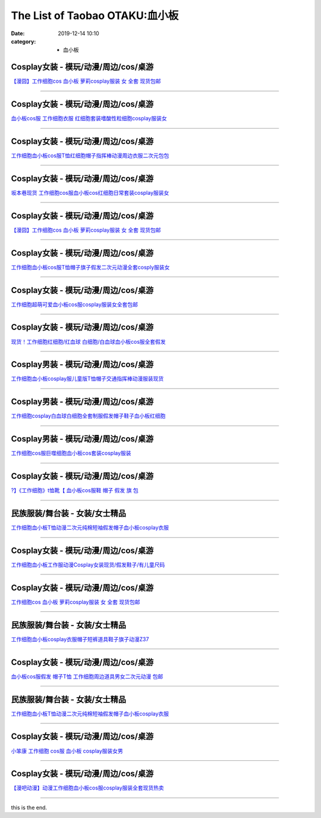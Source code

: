 The List of Taobao OTAKU:血小板
###############################

:date: 2019-12-14 10:10
:category: + 血小板

Cosplay女装 - 模玩/动漫/周边/cos/桌游
======================================================

.. image:: https://img.alicdn.com/bao/uploaded/i2/2940718379/O1CN012Bld6IfcuPGfS3C_!!0-item_pic.jpg_300x300
   :alt: 【漫囧】工作细胞cos 血小板 萝莉cosplay服装 女 全套 现货包邮

\ `【漫囧】工作细胞cos 血小板 萝莉cosplay服装 女 全套 现货包邮 <//s.click.taobao.com/t?e=m%3D2%26s%3DafA41V7CSGccQipKwQzePOeEDrYVVa64r4ll3HtqqoxyINtkUhsv0MWMlkrbEdI%2B23mv%2Bhrn0YKbDNFqysmgm1%2BqIKQJ3JXRtMoTPL9YJHaTRAJy7E%2FdnkeSfk%2FNwBd41GPduzu4oNqEH%2ByfaV5Hqtee95LahP4potYzDcQ4SzJrgjAxE6YN4vdyyq99pcKlHYciiCRD%2BJZpJCdzoatdUWdvefvtgkwCIYULNg46oBA%3D&scm=null&pvid=100_11.178.149.78_126039_891576324901820264&app_pvid=59590_11.132.118.144_538_1576324901816&ptl=floorId:2836;originalFloorId:2836;pvid:100_11.178.149.78_126039_891576324901820264;app_pvid:59590_11.132.118.144_538_1576324901816&xId=vWsTdOckEieqhWm14wnBZfNtmlJaSTqXb2VwIrH59gWHr1702Hw2IHKo7zgS3RnhhUHlXOU7QDvITqfujeenmN&union_lens=lensId%3A0b847690_d060_16f04492bea_6eb1>`__

------------------------

Cosplay女装 - 模玩/动漫/周边/cos/桌游
======================================================

.. image:: https://img.alicdn.com/bao/uploaded/i3/2318515271/TB2z_oRppkoBKNjSZFkXXb4tFXa_!!2318515271.jpg_300x300
   :alt: 血小板cos服 工作细胞衣服 红细胞套装嗜酸性粒细胞cosplay服装女

\ `血小板cos服 工作细胞衣服 红细胞套装嗜酸性粒细胞cosplay服装女 <//s.click.taobao.com/t?e=m%3D2%26s%3DlSRK9UQUsn4cQipKwQzePOeEDrYVVa64lwnaF1WLQxlyINtkUhsv0MWMlkrbEdI%2B23mv%2Bhrn0YKbDNFqysmgm1%2BqIKQJ3JXRtMoTPL9YJHaTRAJy7E%2FdnkeSfk%2FNwBd41GPduzu4oNrSPGb%2BKNgcxXzD7X%2FDd%2B7JotYzDcQ4SzIk3ajAyOG5%2FF4LmO6O%2FAIZwrZoq1VTidA1oAmrGUrfKrB76KjGHy1%2FxiXvDf8DaRs%3D&scm=null&pvid=100_11.178.149.78_126039_891576324901820264&app_pvid=59590_11.132.118.144_538_1576324901816&ptl=floorId:2836;originalFloorId:2836;pvid:100_11.178.149.78_126039_891576324901820264;app_pvid:59590_11.132.118.144_538_1576324901816&xId=LiCdOLkhPbiIsfWDEVLlAhlOgxGg7jgXi2PUdCkFhUF3W0bQfyDsj3GIzpKVcnk10eyZTQ7wJ6dm9pAk36EgkK&union_lens=lensId%3A0b847690_d060_16f04492beb_6eb2>`__

------------------------

Cosplay女装 - 模玩/动漫/周边/cos/桌游
======================================================

.. image:: https://img.alicdn.com/bao/uploaded/i4/3172686737/O1CN01i9ZmyV1zdamoHYEGt_!!3172686737.jpg_300x300
   :alt: 工作细胞血小板cos服T恤红细胞帽子指挥棒动漫周边衣服二次元包包

\ `工作细胞血小板cos服T恤红细胞帽子指挥棒动漫周边衣服二次元包包 <//s.click.taobao.com/t?e=m%3D2%26s%3Di4Mot%2BhDME4cQipKwQzePOeEDrYVVa64r4ll3HtqqoxyINtkUhsv0MWMlkrbEdI%2B23mv%2Bhrn0YKbDNFqysmgm1%2BqIKQJ3JXRtMoTPL9YJHaTRAJy7E%2FdnkeSfk%2FNwBd41GPduzu4oNobnQCoVKurGDxJjGkpcBKSotYzDcQ4SzJ6LYHezV0cv9zqaScLeXrY5yf0Xz%2BO8ju5qW62IUGoUjF5uzLQi25QuwIPtUMFXLeiZ%2BQMlGz6FQ%3D%3D&scm=null&pvid=100_11.178.149.78_126039_891576324901820264&app_pvid=59590_11.132.118.144_538_1576324901816&ptl=floorId:2836;originalFloorId:2836;pvid:100_11.178.149.78_126039_891576324901820264;app_pvid:59590_11.132.118.144_538_1576324901816&xId=kSmmYjgoWqVFeLXLCkYeMMkVtn28ew1pGrT8rRva6GnadF9Z8k7zuILX57ukVeX2XErftJfQhZO3wxUMvSQKtY&union_lens=lensId%3A0b847690_d060_16f04492beb_6eb3>`__

------------------------

Cosplay女装 - 模玩/动漫/周边/cos/桌游
======================================================

.. image:: https://img.alicdn.com/bao/uploaded/i2/2911632945/O1CN01mrUsRT1XcqwI0aq6Z_!!2-item_pic.png_300x300
   :alt: 坂本巷现货 工作细胞cos服血小板cos红细胞日常套装cosplay服装女

\ `坂本巷现货 工作细胞cos服血小板cos红细胞日常套装cosplay服装女 <//s.click.taobao.com/t?e=m%3D2%26s%3DVdKxAN4k7AYcQipKwQzePOeEDrYVVa64lwnaF1WLQxlyINtkUhsv0MWMlkrbEdI%2B23mv%2Bhrn0YKbDNFqysmgm1%2BqIKQJ3JXRtMoTPL9YJHaTRAJy7E%2FdnkeSfk%2FNwBd41GPduzu4oNqxvixHwOHm%2FEp3eaFdmIO8otYzDcQ4SzIk3ajAyOG5%2FOP1fPfT64crFDDXj5qBF7w1oAmrGUrfKrB76KjGHy1%2FxiXvDf8DaRs%3D&scm=null&pvid=100_11.178.149.78_126039_891576324901820264&app_pvid=59590_11.132.118.144_538_1576324901816&ptl=floorId:2836;originalFloorId:2836;pvid:100_11.178.149.78_126039_891576324901820264;app_pvid:59590_11.132.118.144_538_1576324901816&xId=055wRJ9TStitjUoHgOhmOm0OO1RABvE9WjPw0nJJdCEUgrb97nKCkCN1VbdICV7q9asHeF60aSPqjCXRAYb0px&union_lens=lensId%3A0b847690_d060_16f04492beb_6eb4>`__

------------------------

Cosplay女装 - 模玩/动漫/周边/cos/桌游
======================================================

.. image:: https://img.alicdn.com/bao/uploaded/i3/2204180119627/O1CN01mSLeDh2KzDTxc9WGX_!!2204180119627.jpg_300x300
   :alt: 【漫囧】工作细胞cos 血小板 萝莉cosplay服装 女 全套 现货包邮

\ `【漫囧】工作细胞cos 血小板 萝莉cosplay服装 女 全套 现货包邮 <//s.click.taobao.com/t?e=m%3D2%26s%3Deui1x8qdzJEcQipKwQzePOeEDrYVVa64lwnaF1WLQxlyINtkUhsv0MWMlkrbEdI%2B23mv%2Bhrn0YKbDNFqysmgm1%2BqIKQJ3JXRtMoTPL9YJHaTRAJy7E%2FdnkeSfk%2FNwBd41GPduzu4oNqjou8saB74oVPajeK020WEOemaFM5tHHZ4CTHdso7N%2B6v%2BPg2xkvAj3J7nILvDliP7P1lQ4Rrq7mAhzz2m%2BqcqcSpj5qSCmbA%3D&scm=null&pvid=100_11.178.149.78_126039_891576324901820264&app_pvid=59590_11.132.118.144_538_1576324901816&ptl=floorId:2836;originalFloorId:2836;pvid:100_11.178.149.78_126039_891576324901820264;app_pvid:59590_11.132.118.144_538_1576324901816&xId=sIa8BO7Yg0DwhZbsMZ2M4U0H6vNUjtGir2YKIhdfMo6WLsdXKBxyYDZFosYVjuUqp8ulmV8boW2bXeHSYPTm9R&union_lens=lensId%3A0b847690_d060_16f04492beb_6eb5>`__

------------------------

Cosplay女装 - 模玩/动漫/周边/cos/桌游
======================================================

.. image:: https://img.alicdn.com/bao/uploaded/i2/57110133/O1CN01yzhkQ41CqxELGpleG_!!57110133.jpg_300x300
   :alt: 工作细胞血小板cos服T恤帽子旗子假发二次元动漫全套cosply服装女

\ `工作细胞血小板cos服T恤帽子旗子假发二次元动漫全套cosply服装女 <//s.click.taobao.com/t?e=m%3D2%26s%3DussT9Y1TjnIcQipKwQzePOeEDrYVVa64lwnaF1WLQxlyINtkUhsv0MWMlkrbEdI%2B23mv%2Bhrn0YKbDNFqysmgm1%2BqIKQJ3JXRtMoTPL9YJHaTRAJy7E%2FdnkeSfk%2FNwBd41GPduzu4oNqghUCxVdAEvTbDVGCVkoDljB7r%2B0aDb9GM3h%2FwNLE3G2uKoHVOoKGInmqGGWUgfFiwG7pmpg2W7YfnmGl3tAeq&scm=null&pvid=100_11.178.149.78_126039_891576324901820264&app_pvid=59590_11.132.118.144_538_1576324901816&ptl=floorId:2836;originalFloorId:2836;pvid:100_11.178.149.78_126039_891576324901820264;app_pvid:59590_11.132.118.144_538_1576324901816&xId=PJtClO8SXXb09etIb1gC8D9p8nEbbjratJynYhfFtfclOwDVVUNf9C480Ds8f0bCHEjySxy2W5ILSZ4JMGc4eH&union_lens=lensId%3A0b847690_d060_16f04492beb_6eb6>`__

------------------------

Cosplay女装 - 模玩/动漫/周边/cos/桌游
======================================================

.. image:: https://img.alicdn.com/bao/uploaded/i2/2201279686937/O1CN01ZouJv6217C5D4ksx0_!!2201279686937.jpg_300x300
   :alt: 工作细胞超萌可爱血小板cos服cosplay服装女全套包邮

\ `工作细胞超萌可爱血小板cos服cosplay服装女全套包邮 <//s.click.taobao.com/t?e=m%3D2%26s%3DSMZfFP6vQ1UcQipKwQzePOeEDrYVVa64lwnaF1WLQxlyINtkUhsv0MWMlkrbEdI%2B23mv%2Bhrn0YKbDNFqysmgm1%2BqIKQJ3JXRtMoTPL9YJHaTRAJy7E%2FdnkeSfk%2FNwBd41GPduzu4oNr2Pxu2bMUm18G72GU6SIipOemaFM5tHHZ4CTHdso7N%2B6v%2BPg2xkvAjGzjz9xMD3mCTXeSNE0GI1mAhzz2m%2BqcqcSpj5qSCmbA%3D&scm=null&pvid=100_11.178.149.78_126039_891576324901820264&app_pvid=59590_11.132.118.144_538_1576324901816&ptl=floorId:2836;originalFloorId:2836;pvid:100_11.178.149.78_126039_891576324901820264;app_pvid:59590_11.132.118.144_538_1576324901816&xId=3SdPbjafD5H5CfvqokC4SwP9ksCypssRllkbiHbPA3UNlNiuorT6FQUX7U7sCrvDwLcxMpK2MG2Su5VvELLKGo&union_lens=lensId%3A0b847690_d060_16f04492beb_6eb7>`__

------------------------

Cosplay女装 - 模玩/动漫/周边/cos/桌游
======================================================

.. image:: https://img.alicdn.com/bao/uploaded/i2/2201242340503/O1CN010JTRMJ1FaPnUDvAyK_!!2201242340503.jpg_300x300
   :alt: 现货！工作细胞红细胞/红血球 白细胞/白血球血小板cos服全套假发

\ `现货！工作细胞红细胞/红血球 白细胞/白血球血小板cos服全套假发 <//s.click.taobao.com/t?e=m%3D2%26s%3D7Z%2BmX0xAgtocQipKwQzePOeEDrYVVa64lwnaF1WLQxlyINtkUhsv0MWMlkrbEdI%2B23mv%2Bhrn0YKbDNFqysmgm1%2BqIKQJ3JXRtMoTPL9YJHaTRAJy7E%2FdnkeSfk%2FNwBd41GPduzu4oNr2Pxu2bMUm13NjzokQjcCgOemaFM5tHHZ4CTHdso7N%2B6v%2BPg2xkvAjSvC%2BB2bFTZN4urYJmfm%2BOGAhzz2m%2BqcqcSpj5qSCmbA%3D&scm=null&pvid=100_11.178.149.78_126039_891576324901820264&app_pvid=59590_11.132.118.144_538_1576324901816&ptl=floorId:2836;originalFloorId:2836;pvid:100_11.178.149.78_126039_891576324901820264;app_pvid:59590_11.132.118.144_538_1576324901816&xId=J2d0YOHMCDXmWirH51cQwX7zEl7hzg9mOlKBqMd60NfMMOBwr14WoFnhe9UCtZVkoQNG6WkiMYWdbWa38MzCGH&union_lens=lensId%3A0b847690_d060_16f04492beb_6eb8>`__

------------------------

Cosplay男装 - 模玩/动漫/周边/cos/桌游
======================================================

.. image:: https://img.alicdn.com/bao/uploaded/i4/771426704/O1CN01fs4X7f1zOTnSmNx5Z_!!0-item_pic.jpg_300x300
   :alt: 工作细胞血小板cosplay服儿童版T恤帽子交通指挥棒动漫服装现货

\ `工作细胞血小板cosplay服儿童版T恤帽子交通指挥棒动漫服装现货 <//s.click.taobao.com/t?e=m%3D2%26s%3DXd1uSgIGxJEcQipKwQzePOeEDrYVVa64lwnaF1WLQxlyINtkUhsv0MWMlkrbEdI%2B23mv%2Bhrn0YKbDNFqysmgm1%2BqIKQJ3JXRtMoTPL9YJHaTRAJy7E%2FdnkeSfk%2FNwBd41GPduzu4oNooygDeZwQsdFHXrRpJiHyaC2TKqEFvn7i1ezIf87pSBC0JfZhIq3yP1o9d194Pf9jcX4%2FOLczXWLAbumamDZbth%2BeYaXe0B6o%3D&scm=null&pvid=100_11.178.149.78_126039_891576324901820264&app_pvid=59590_11.132.118.144_538_1576324901816&ptl=floorId:2836;originalFloorId:2836;pvid:100_11.178.149.78_126039_891576324901820264;app_pvid:59590_11.132.118.144_538_1576324901816&xId=Q80mb81FnPIBGxWwqVzdPmQ6FXDMKRM1t0xIDlKhwfdgTYPoKc7niBGQi0FLimE2c29GTDvkNespmVnKd1aXPk&union_lens=lensId%3A0b847690_d060_16f04492beb_6eb9>`__

------------------------

Cosplay男装 - 模玩/动漫/周边/cos/桌游
======================================================

.. image:: https://img.alicdn.com/bao/uploaded/i1/421187603/O1CN01CGftiW262DlxHrbOK_!!421187603.jpg_300x300
   :alt: 工作细胞cosplay白血球白细胞全套制服假发帽子鞋子血小板红细胞

\ `工作细胞cosplay白血球白细胞全套制服假发帽子鞋子血小板红细胞 <//s.click.taobao.com/t?e=m%3D2%26s%3D%2BLdrfSyk0cMcQipKwQzePOeEDrYVVa64lwnaF1WLQxlyINtkUhsv0MWMlkrbEdI%2B23mv%2Bhrn0YKbDNFqysmgm1%2BqIKQJ3JXRtMoTPL9YJHaTRAJy7E%2FdnkeSfk%2FNwBd41GPduzu4oNpfJ1dp9JPvvGHQ1q6wc36PC2TKqEFvn7inXTIMRtDNDtem4qWZ0rFOCbz7E7PSlefWnPDO8SzLFwJXHfi3MFiexg5p7bh%2BFbQ%3D&scm=null&pvid=100_11.178.149.78_126039_891576324901820264&app_pvid=59590_11.132.118.144_538_1576324901816&ptl=floorId:2836;originalFloorId:2836;pvid:100_11.178.149.78_126039_891576324901820264;app_pvid:59590_11.132.118.144_538_1576324901816&xId=g15c7ckDlGmnnCQFXl8RNEsYbaVLCoxZNQaajbA2gK0RwRb8N35OX4lZfRRQDn7IRCCdSniCzJ1C0KMxjDZn0Z&union_lens=lensId%3A0b847690_d060_16f04492beb_6eba>`__

------------------------

Cosplay男装 - 模玩/动漫/周边/cos/桌游
======================================================

.. image:: https://img.alicdn.com/bao/uploaded/i1/3309612946/O1CN01FxUGDL1XdJMArjwaY_!!3309612946.jpg_300x300
   :alt: 工作细胞cos服巨噬细胞血小板cos套装cosplay服装

\ `工作细胞cos服巨噬细胞血小板cos套装cosplay服装 <//s.click.taobao.com/t?e=m%3D2%26s%3Dj2J%2FNbPntbAcQipKwQzePOeEDrYVVa64lwnaF1WLQxlyINtkUhsv0MWMlkrbEdI%2B23mv%2Bhrn0YKbDNFqysmgm1%2BqIKQJ3JXRtMoTPL9YJHaTRAJy7E%2FdnkeSfk%2FNwBd41GPduzu4oNr5m8HGHJsCRBnFPiM9H2BcotYzDcQ4SzIk3ajAyOG5%2FFwSVrt8xpdTYaS7Q%2BRlG%2B01oAmrGUrfKrB76KjGHy1%2FxiXvDf8DaRs%3D&scm=null&pvid=100_11.178.149.78_126039_891576324901820264&app_pvid=59590_11.132.118.144_538_1576324901816&ptl=floorId:2836;originalFloorId:2836;pvid:100_11.178.149.78_126039_891576324901820264;app_pvid:59590_11.132.118.144_538_1576324901816&xId=l2KPwEYSgYlOOMgOq055oX6ayDw8KD3T9CW8eU0yvOAhkdULpOPK3fQ0JmjZa66DrCWbqSLxvH9OnmW0mXUPVj&union_lens=lensId%3A0b847690_d060_16f04492beb_6ebb>`__

------------------------

Cosplay女装 - 模玩/动漫/周边/cos/桌游
======================================================

.. image:: https://img.alicdn.com/bao/uploaded/i2/2200695848089/O1CN01Xlq35h29coKhgbqeu_!!0-item_pic.jpg_300x300
   :alt: ?】《工作细胞》t恤靴【 血小板cos服鞋 帽子 假发 旗 包

\ `?】《工作细胞》t恤靴【 血小板cos服鞋 帽子 假发 旗 包 <//s.click.taobao.com/t?e=m%3D2%26s%3DboAtItSAsXccQipKwQzePOeEDrYVVa64lwnaF1WLQxlyINtkUhsv0MWMlkrbEdI%2B23mv%2Bhrn0YKbDNFqysmgm1%2BqIKQJ3JXRtMoTPL9YJHaTRAJy7E%2FdnkeSfk%2FNwBd41GPduzu4oNrDZfvDijqQxGPFrY8SMX%2FXOemaFM5tHHZ4CTHdso7N%2B6v%2BPg2xkvAjnx2pPtdA5dxVf%2BfUDu6KYmAhzz2m%2BqcqcSpj5qSCmbA%3D&scm=null&pvid=100_11.178.149.78_126039_891576324901820264&app_pvid=59590_11.132.118.144_538_1576324901816&ptl=floorId:2836;originalFloorId:2836;pvid:100_11.178.149.78_126039_891576324901820264;app_pvid:59590_11.132.118.144_538_1576324901816&xId=PaPCFCND7S6Rzgs6gsAd0cX55SjZdktLZ8Ifp2tbhtJiYZnYaJMnENocPgWEExYXeQVLenowlWQ5VTmPxJ97aI&union_lens=lensId%3A0b847690_d060_16f04492beb_6ebc>`__

------------------------

民族服装/舞台装 - 女装/女士精品
====================================

.. image:: https://img.alicdn.com/bao/uploaded/i2/3326132738/O1CN01gol7xj1W62zuEANw1_!!3326132738.jpg_300x300
   :alt: 工作细胞血小板T恤动漫二次元纯棉短袖假发帽子血小板cosplay衣服

\ `工作细胞血小板T恤动漫二次元纯棉短袖假发帽子血小板cosplay衣服 <//s.click.taobao.com/t?e=m%3D2%26s%3DjltEby%2Fx768cQipKwQzePOeEDrYVVa64lwnaF1WLQxlyINtkUhsv0MWMlkrbEdI%2B23mv%2Bhrn0YKbDNFqysmgm1%2BqIKQJ3JXRtMoTPL9YJHaTRAJy7E%2FdnkeSfk%2FNwBd41GPduzu4oNqc1WklnBn4X82hmPbjWouaotYzDcQ4SzIk3ajAyOG5%2FEQLsUQK4PMS5Dd16f%2FbDGM1oAmrGUrfKrB76KjGHy1%2FxiXvDf8DaRs%3D&scm=null&pvid=100_11.178.149.78_126039_891576324901820264&app_pvid=59590_11.132.118.144_538_1576324901816&ptl=floorId:2836;originalFloorId:2836;pvid:100_11.178.149.78_126039_891576324901820264;app_pvid:59590_11.132.118.144_538_1576324901816&xId=4S3SJhvEkdZrBKSdPkZ67sE9TQRwhMxZSERnyVBDzkuTEjnEiaToNyqE8n1wGwmwl4iV9YA490654eiol3aCkb&union_lens=lensId%3A0b847690_d060_16f04492beb_6ebd>`__

------------------------

Cosplay女装 - 模玩/动漫/周边/cos/桌游
======================================================

.. image:: https://img.alicdn.com/bao/uploaded/i2/39993335/TB2kLqUkxtnkeRjSZSgXXXAuXXa_!!39993335.jpg_300x300
   :alt: 工作细胞血小板工作服动漫Cosplay女装现货/假发鞋子/有儿童尺码

\ `工作细胞血小板工作服动漫Cosplay女装现货/假发鞋子/有儿童尺码 <//s.click.taobao.com/t?e=m%3D2%26s%3D1%2F5El9s%2BSrccQipKwQzePOeEDrYVVa64lwnaF1WLQxlyINtkUhsv0MWMlkrbEdI%2B23mv%2Bhrn0YKbDNFqysmgm1%2BqIKQJ3JXRtMoTPL9YJHaTRAJy7E%2FdnkeSfk%2FNwBd41GPduzu4oNqH3owPebj5g8Yb7GoQ%2BvRrjB7r%2B0aDb9GM3h%2FwNLE3G7IR37a14H2O1EGM%2BD%2FtT%2FOwG7pmpg2W7YfnmGl3tAeq&scm=null&pvid=100_11.178.149.78_126039_891576324901820264&app_pvid=59590_11.132.118.144_538_1576324901816&ptl=floorId:2836;originalFloorId:2836;pvid:100_11.178.149.78_126039_891576324901820264;app_pvid:59590_11.132.118.144_538_1576324901816&xId=kp2N3k01OFDD2GLGbc9BXmbZB3AVEPXuZwkCv33m3tWCZjTJhUZSZlxB1JrAY5NIKUxMWHcKbzPd7tusgMyI68&union_lens=lensId%3A0b847690_d060_16f04492beb_6ebe>`__

------------------------

Cosplay女装 - 模玩/动漫/周边/cos/桌游
======================================================

.. image:: https://img.alicdn.com/bao/uploaded/i1/2201279686937/O1CN01ocjJU5217C5LLFuXs_!!2201279686937.jpg_300x300
   :alt: 工作细胞cos 血小板 萝莉cosplay服装 女 全套 现货包邮

\ `工作细胞cos 血小板 萝莉cosplay服装 女 全套 现货包邮 <//s.click.taobao.com/t?e=m%3D2%26s%3DNfCwHUlvTUscQipKwQzePOeEDrYVVa64lwnaF1WLQxlyINtkUhsv0MWMlkrbEdI%2B23mv%2Bhrn0YKbDNFqysmgm1%2BqIKQJ3JXRtMoTPL9YJHaTRAJy7E%2FdnkeSfk%2FNwBd41GPduzu4oNr2Pxu2bMUm18G72GU6SIipOemaFM5tHHZ4CTHdso7N%2B6v%2BPg2xkvAjjedB8v1ZyhrjsMC6M8%2FT52Ahzz2m%2BqcqcSpj5qSCmbA%3D&scm=null&pvid=100_11.178.149.78_126039_891576324901820264&app_pvid=59590_11.132.118.144_538_1576324901816&ptl=floorId:2836;originalFloorId:2836;pvid:100_11.178.149.78_126039_891576324901820264;app_pvid:59590_11.132.118.144_538_1576324901816&xId=8QfMuYEaCOO9KlQtgFIaffrOos76Sc8m6IdobWheYkk5uFE9uYF842xltIRWEDCY0vn4YmU8Hpker8DqUofipY&union_lens=lensId%3A0b847690_d060_16f04492beb_6ebf>`__

------------------------

民族服装/舞台装 - 女装/女士精品
====================================

.. image:: https://img.alicdn.com/bao/uploaded/i2/2202820160878/O1CN01Kbq1Ho1IMAILoMwRl_!!0-item_pic.jpg_300x300
   :alt: 工作细胞血小板cosplay衣服帽子短裤道具鞋子旗子动漫Z37

\ `工作细胞血小板cosplay衣服帽子短裤道具鞋子旗子动漫Z37 <//s.click.taobao.com/t?e=m%3D2%26s%3DH0mQZULzjykcQipKwQzePOeEDrYVVa64lwnaF1WLQxlyINtkUhsv0MWMlkrbEdI%2B23mv%2Bhrn0YKbDNFqysmgm1%2BqIKQJ3JXRtMoTPL9YJHaTRAJy7E%2FdnkeSfk%2FNwBd41GPduzu4oNq9fqcLkg6x2T3IlF43zgULOemaFM5tHHZ4CTHdso7N%2B6v%2BPg2xkvAjjJbXeioEsUKEHz0J4tFMWmAhzz2m%2BqcqcSpj5qSCmbA%3D&scm=null&pvid=100_11.178.149.78_126039_891576324901820264&app_pvid=59590_11.132.118.144_538_1576324901816&ptl=floorId:2836;originalFloorId:2836;pvid:100_11.178.149.78_126039_891576324901820264;app_pvid:59590_11.132.118.144_538_1576324901816&xId=wT3pS7QFvekz3TN4rxSCgetYzNdZbenNhKw0ihJqgxxAN8bi5ByqFqVN7IterH12ReDu48pFjwYz2qntDeU84a&union_lens=lensId%3A0b847690_d060_16f04492beb_6ec0>`__

------------------------

Cosplay女装 - 模玩/动漫/周边/cos/桌游
======================================================

.. image:: https://img.alicdn.com/bao/uploaded/i1/2201437101900/O1CN01qOVosT1PuF4RHs2Fa_!!2201437101900.jpg_300x300
   :alt: 血小板cos服假发 帽子T恤 工作细胞周边道具男女二次元动漫 包邮

\ `血小板cos服假发 帽子T恤 工作细胞周边道具男女二次元动漫 包邮 <//s.click.taobao.com/t?e=m%3D2%26s%3DdmIWd489ivQcQipKwQzePOeEDrYVVa64lwnaF1WLQxlyINtkUhsv0MWMlkrbEdI%2B23mv%2Bhrn0YKbDNFqysmgm1%2BqIKQJ3JXRtMoTPL9YJHaTRAJy7E%2FdnkeSfk%2FNwBd41GPduzu4oNpRt5tchuRyADbNL0CGasU4OemaFM5tHHZ4CTHdso7N%2BxINECFosrZXmlkmi8LbEgtsVE59AR3QJmAhzz2m%2BqcqcSpj5qSCmbA%3D&scm=null&pvid=100_11.178.149.78_126039_891576324901820264&app_pvid=59590_11.132.118.144_538_1576324901816&ptl=floorId:2836;originalFloorId:2836;pvid:100_11.178.149.78_126039_891576324901820264;app_pvid:59590_11.132.118.144_538_1576324901816&xId=OfluWKwhx3kSOJRmvTw4gMxuM03j1JgfXfgDY5K8YVny9lQLNxQgKYWyILqukuH9sxkbs4WhVA1bdkBL47hce2&union_lens=lensId%3A0b847690_d060_16f04492beb_6ec1>`__

------------------------

民族服装/舞台装 - 女装/女士精品
====================================

.. image:: https://img.alicdn.com/bao/uploaded/i3/2200757796902/O1CN01Ynxjbq20rADYncWw8_!!2200757796902.jpg_300x300
   :alt: 工作细胞血小板T恤动漫二次元纯棉短袖假发帽子血小板cosplay衣服

\ `工作细胞血小板T恤动漫二次元纯棉短袖假发帽子血小板cosplay衣服 <//s.click.taobao.com/t?e=m%3D2%26s%3D3kc3oyZ4sbkcQipKwQzePOeEDrYVVa64lwnaF1WLQxlyINtkUhsv0MWMlkrbEdI%2B23mv%2Bhrn0YKbDNFqysmgm1%2BqIKQJ3JXRtMoTPL9YJHaTRAJy7E%2FdnkeSfk%2FNwBd41GPduzu4oNoHavl%2FAoKM%2FV%2BFHZ52Qu%2FPOemaFM5tHHZ4CTHdso7N%2B6v%2BPg2xkvAjMkUiIuYyyFGJYZSMxgXwXWAhzz2m%2BqcqcSpj5qSCmbA%3D&scm=null&pvid=100_11.178.149.78_126039_891576324901820264&app_pvid=59590_11.132.118.144_538_1576324901816&ptl=floorId:2836;originalFloorId:2836;pvid:100_11.178.149.78_126039_891576324901820264;app_pvid:59590_11.132.118.144_538_1576324901816&xId=C2KR7sXBakbZkn7Scil4LD26dK7N7r1vIVLT8RLWclLPzCy0FnvpvxSVuX26WgX2cmf3koelbpdHV8ZVV2fmLN&union_lens=lensId%3A0b847690_d060_16f04492beb_6ec2>`__

------------------------

Cosplay女装 - 模玩/动漫/周边/cos/桌游
======================================================

.. image:: https://img.alicdn.com/bao/uploaded/i1/21274743/O1CN01JGxemE1kuL6xO1orJ_!!0-item_pic.jpg_300x300
   :alt: 小笨康 工作细胞 cos服 血小板 cosplay服装女男

\ `小笨康 工作细胞 cos服 血小板 cosplay服装女男 <//s.click.taobao.com/t?e=m%3D2%26s%3DE0x2YncmUw8cQipKwQzePOeEDrYVVa64lwnaF1WLQxlyINtkUhsv0MWMlkrbEdI%2B23mv%2Bhrn0YKbDNFqysmgm1%2BqIKQJ3JXRtMoTPL9YJHaTRAJy7E%2FdnkeSfk%2FNwBd41GPduzu4oNpQ7FsAaBpLK0YmKCwuKYq3jB7r%2B0aDb9HA690f%2B0EVnhlJxh70LKaJoWw%2FgcT9ymo1oAmrGUrfKrB76KjGHy1%2FxiXvDf8DaRs%3D&scm=null&pvid=100_11.178.149.78_126039_891576324901820264&app_pvid=59590_11.132.118.144_538_1576324901816&ptl=floorId:2836;originalFloorId:2836;pvid:100_11.178.149.78_126039_891576324901820264;app_pvid:59590_11.132.118.144_538_1576324901816&xId=hKETDlio7iXxmblpNFAjpniYpMW895Qb7W5bYN04rx7AZTklDIbrEfA6yHOt2bzBXCGkeqeaubeNwYST9wsiT6&union_lens=lensId%3A0b847690_d060_16f04492beb_6ec3>`__

------------------------

Cosplay女装 - 模玩/动漫/周边/cos/桌游
======================================================

.. image:: https://img.alicdn.com/bao/uploaded/i1/50629809/O1CN012MKZT0qc2zCT5pT_!!50629809.jpg_300x300
   :alt: 【漫吧动漫】动漫工作细胞血小板cos服cosplay服装全套现货热卖

\ `【漫吧动漫】动漫工作细胞血小板cos服cosplay服装全套现货热卖 <//s.click.taobao.com/t?e=m%3D2%26s%3DTKPXHoOp8IAcQipKwQzePOeEDrYVVa64lwnaF1WLQxlyINtkUhsv0MWMlkrbEdI%2B23mv%2Bhrn0YKbDNFqysmgm1%2BqIKQJ3JXRtMoTPL9YJHaTRAJy7E%2FdnkeSfk%2FNwBd41GPduzu4oNqOt8KB5MAOD37WZjUazdPJjB7r%2B0aDb9HSDi3thlJxlgGHn9o6yqN6Cb9Jiwt1%2BQLtyYc2dI3CBmFPWxrzhXeaL33lFJev%2B6Q%3D&scm=null&pvid=100_11.178.149.78_126039_891576324901820264&app_pvid=59590_11.132.118.144_538_1576324901816&ptl=floorId:2836;originalFloorId:2836;pvid:100_11.178.149.78_126039_891576324901820264;app_pvid:59590_11.132.118.144_538_1576324901816&xId=Q9ignw3uyBDN31uAItUaUflD9i0pPwbjJobi3O4NyyGLuqTSjXkdwlZKo52MCk3vc7YbM9nvdpT8FfwVE9yzG0&union_lens=lensId%3A0b847690_d060_16f04492beb_6ec4>`__

------------------------

this is the end.